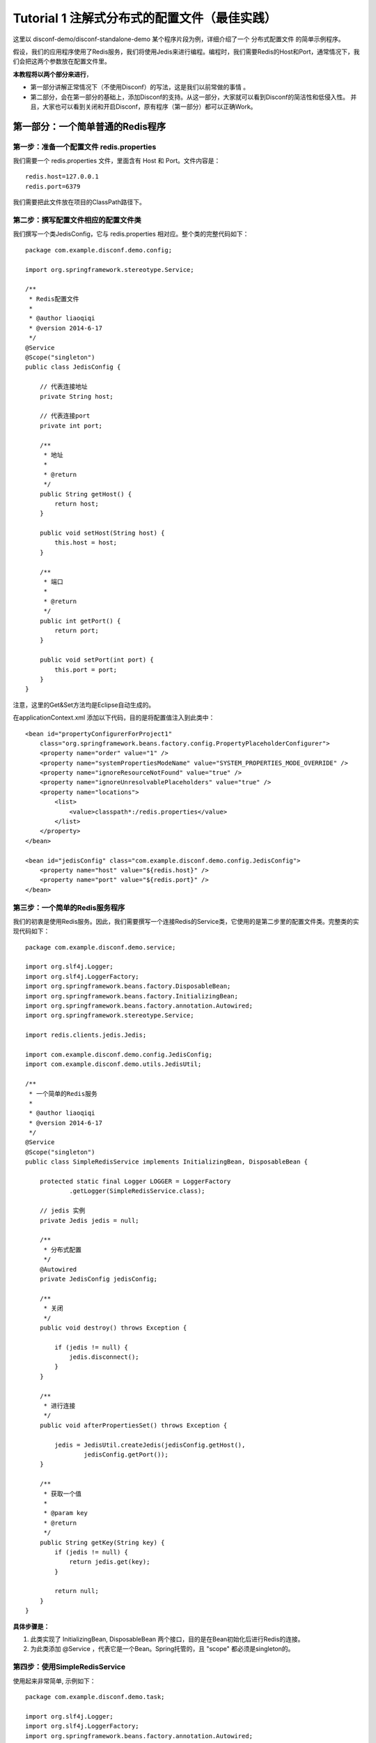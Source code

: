Tutorial 1 注解式分布式的配置文件（最佳实践）
=============================================

这里以 disconf-demo/disconf-standalone-demo
某个程序片段为例，详细介绍了一个 分布式配置文件 的简单示例程序。

假设，我们的应用程序使用了Redis服务，我们将使用Jedis来进行编程。编程时，我们需要Redis的Host和Port，通常情况下，我们会把这两个参数放在配置文件里。

**本教程将以两个部分来进行**\ ，

-  第一部分讲解正常情况下（不使用Disconf）的写法，这是我们以前常做的事情
   。
-  第二部分，会在第一部分的基础上，添加Disconf的支持。从这一部分，大家就可以看到Disconf的简洁性和低侵入性。
   并且，大家也可以看到关闭和开启Disconf，原有程序（第一部分）都可以正确Work。

第一部分：一个简单普通的Redis程序
---------------------------------

第一步：准备一个配置文件 redis.properties
~~~~~~~~~~~~~~~~~~~~~~~~~~~~~~~~~~~~~~~~~

我们需要一个 redis.properties 文件，里面含有 Host 和 Port。文件内容是：

::

    redis.host=127.0.0.1
    redis.port=6379

我们需要把此文件放在项目的ClassPath路径下。

第二步：撰写配置文件相应的配置文件类
~~~~~~~~~~~~~~~~~~~~~~~~~~~~~~~~~~~~

我们撰写一个类JedisConfig，它与 redis.properties
相对应。整个类的完整代码如下：

::

    package com.example.disconf.demo.config;

    import org.springframework.stereotype.Service;

    /**
     * Redis配置文件
     * 
     * @author liaoqiqi
     * @version 2014-6-17
     */
    @Service
    @Scope("singleton")
    public class JedisConfig {

        // 代表连接地址
        private String host;

        // 代表连接port
        private int port;

        /**
         * 地址
         * 
         * @return
         */
        public String getHost() {
            return host;
        }

        public void setHost(String host) {
            this.host = host;
        }

        /**
         * 端口
         * 
         * @return
         */
        public int getPort() {
            return port;
        }

        public void setPort(int port) {
            this.port = port;
        }
    }

注意，这里的Get&Set方法均是Eclipse自动生成的。

在applicationContext.xml 添加以下代码，目的是将配置值注入到此类中：

::

    <bean id="propertyConfigurerForProject1"
        class="org.springframework.beans.factory.config.PropertyPlaceholderConfigurer">
        <property name="order" value="1" />
        <property name="systemPropertiesModeName" value="SYSTEM_PROPERTIES_MODE_OVERRIDE" />
        <property name="ignoreResourceNotFound" value="true" />
        <property name="ignoreUnresolvablePlaceholders" value="true" />
        <property name="locations">
            <list>
                <value>classpath*:/redis.properties</value>
            </list>
        </property>
    </bean>

    <bean id="jedisConfig" class="com.example.disconf.demo.config.JedisConfig">
        <property name="host" value="${redis.host}" />
        <property name="port" value="${redis.port}" />
    </bean>

第三步：一个简单的Redis服务程序
~~~~~~~~~~~~~~~~~~~~~~~~~~~~~~~

我们的初衷是使用Redis服务。因此，我们需要撰写一个连接Redis的Service类，它使用的是第二步里的配置文件类。完整类的实现代码如下：

::

    package com.example.disconf.demo.service;

    import org.slf4j.Logger;
    import org.slf4j.LoggerFactory;
    import org.springframework.beans.factory.DisposableBean;
    import org.springframework.beans.factory.InitializingBean;
    import org.springframework.beans.factory.annotation.Autowired;
    import org.springframework.stereotype.Service;

    import redis.clients.jedis.Jedis;

    import com.example.disconf.demo.config.JedisConfig;
    import com.example.disconf.demo.utils.JedisUtil;

    /**
     * 一个简单的Redis服务
     * 
     * @author liaoqiqi
     * @version 2014-6-17
     */
    @Service
    @Scope("singleton")
    public class SimpleRedisService implements InitializingBean, DisposableBean {

        protected static final Logger LOGGER = LoggerFactory
                .getLogger(SimpleRedisService.class);

        // jedis 实例
        private Jedis jedis = null;

        /**
         * 分布式配置
         */
        @Autowired
        private JedisConfig jedisConfig;

        /**
         * 关闭
         */
        public void destroy() throws Exception {

            if (jedis != null) {
                jedis.disconnect();
            }
        }

        /**
         * 进行连接
         */
        public void afterPropertiesSet() throws Exception {

            jedis = JedisUtil.createJedis(jedisConfig.getHost(),
                    jedisConfig.getPort());
        }

        /**
         * 获取一个值
         * 
         * @param key
         * @return
         */
        public String getKey(String key) {
            if (jedis != null) {
                return jedis.get(key);
            }

            return null;
        }
    }

**具体步骤是：**

#. 此类实现了 InitializingBean, DisposableBean
   两个接口，目的是在Bean初始化后进行Redis的连接。
#. 为此类添加 @Service ，代表它是一个Bean。Spring托管的，且 "scope"
   都必须是singleton的。

第四步：使用SimpleRedisService
~~~~~~~~~~~~~~~~~~~~~~~~~~~~~~

使用起来非常简单, 示例如下：

::

    package com.example.disconf.demo.task;

    import org.slf4j.Logger;
    import org.slf4j.LoggerFactory;
    import org.springframework.beans.factory.annotation.Autowired;
    import org.springframework.stereotype.Service;
    import com.example.disconf.demo.config.JedisConfig;
    import com.example.disconf.demo.service.SimpleRedisService;

    /**
     * 演示分布式配置文件、分布式配置的更新Demo
     * 
     * @author liaoqiqi
     * @version 2014-6-17
     */
    @Service
    public class DisconfDemoTask {

        protected static final Logger LOGGER = LoggerFactory
                .getLogger(DisconfDemoTask.class);

        @Autowired
        private SimpleRedisService simpleRedisService;

        @Autowired
        private JedisConfig jedisConfig;

        private static final String REDIS_KEY = "disconf_key";

        /**
         * 
         */
        public int run() {

            try {

                while (true) {

                    Thread.sleep(5000);

                    LOGGER.info("redis( " + jedisConfig.getHost() + ","
                            + jedisConfig.getPort() + ")  get key: " + REDIS_KEY                       

                }

            } catch (Exception e) {

                LOGGER.error(e.toString(), e);
            }

            return 0;
        }
    }

第二部分：支持分布式配置（disconf）的简单Redis程序
--------------------------------------------------

第一步：添加Disconf的支持
~~~~~~~~~~~~~~~~~~~~~~~~~

在applicationContext.xml里添加Bean定义：

::

    <!-- 使用disconf必须添加以下配置 -->
    <bean id="disconfMgrBean" class="com.baidu.disconf.client.DisconfMgrBean"
          destroy-method="destroy">
        <property name="scanPackage" value="com.example.disconf.demo"/>
    </bean>
    <bean id="disconfMgrBean2" class="com.baidu.disconf.client.DisconfMgrBeanSecond"
          init-method="init" destroy-method="destroy">
    </bean>

| 其中这里，我们定义 属性“scanPackage” 的值是 com.example.disconf.demo。
| 这里需要填上你的项目的Package名。这与Spring的auto scan包名功能一样。

另外，从2.6.23起，这里的 ``scanPackage``
属性支持扫描多包，逗号分隔，例如：

::

    <bean id="disconfMgrBean" class="com.baidu.disconf.client.DisconfMgrBean"
          destroy-method="destroy">
        <property name="scanPackage" value="com.example.disconf.demo,com.example.disconf.demo2"/>
    </bean>

第二步 项目准备
~~~~~~~~~~~~~~~

修改扫描类
^^^^^^^^^^

你的项目的扫描类是com.example，为了支持disconf，因此，必须添加扫描类
com.baidu ，如：

::

    <context:component-scan base-package="com.baidu,com.example"/>

注：从版本\ ``2.6.30``\ 开始，不再需要扫描包\ ``com.baidu``\ 了，扫描自己的包即可。即：

::

    <context:component-scan base-package="com.example"/>

支持 cglib aop
^^^^^^^^^^^^^^

使你的项目支持 cglib的aop

::

    <aop:aspectj-autoproxy proxy-target-class="true"/>

第三步：修改JedisConfig支持分布式配置
~~~~~~~~~~~~~~~~~~~~~~~~~~~~~~~~~~~~~

我们撰写一个类JedisConfig，它与 redis.properties
相对应。整个类的完整代码如下：

::

    package com.example.disconf.demo.config;

    import org.springframework.context.annotation.Scope;
    import org.springframework.stereotype.Service;

    import com.baidu.disconf.client.common.annotations.DisconfFile;
    import com.baidu.disconf.client.common.annotations.DisconfFileItem;

    /**
     * Redis配置文件
     *
     * @author liaoqiqi
     * @version 2014-6-17
     */
    @Service
    @Scope("singleton")
    @DisconfFile(filename = "redis.properties")
    public class JedisConfig {

        // 代表连接地址
        private String host;

        // 代表连接port
        private int port;

        /**
         * 地址, 分布式文件配置
         *
         * @return
         */
        @DisconfFileItem(name = "redis.host", associateField = "host")
        public String getHost() {
            return host;
        }

        public void setHost(String host) {
            this.host = host;
        }

        /**
         * 端口, 分布式文件配置
         *
         * @return
         */
        @DisconfFileItem(name = "redis.port", associateField = "port")
        public int getPort() {
            return port;
        }

        public void setPort(int port) {
            this.port = port;
        }
    }

**具体步骤是：**

#. 为这个类 JedisConfig 定义 @DisconfFile 注解，必须指定文件名为
   redis.properties 。
#. 定义域 host port，分别表示Host和Port。并使用Eclipse为其自动生成
   get&set 方法。
#. 为这两个域的get方法上添加注解 @DisconfFileItem 。添加标记 name,
   表示配置文件中的KEY名，这是必填的。标记associateField是可选的，它表示此get方法相关连的域的名字，如果此标记未填，则系统会自动分析get方法，猜测其相对应于域名。强烈建议添加associateField标记，这样就可以避免Eclipse生成的Get/Set方法不符合Java规范的问题。
#. 标记它为Spring托管的类
   （\ `使用@Service <mailto:使用@Service>`__\ ），且 "scope"
   都必须是singleton的。

**注意：**

Eclipse自动生成的get方法，可能与Java的规范不同。这会导致很多问题。因此，建议加上
associateField 标记。

第四步：添加 disconf.properties
~~~~~~~~~~~~~~~~~~~~~~~~~~~~~~~

**准备disconf.properties文件：**

Disconf启动需要此文件，文件示例是：

::

    # 是否使用远程配置文件
    # true(默认)会从远程获取配置 false则直接获取本地配置
    enable.remote.conf=true

    #
    # 配置服务器的 HOST,用逗号分隔  127.0.0.1:8000,127.0.0.1:8000
    #
    conf_server_host=127.0.0.1:8080

    # 版本, 请采用 X_X_X_X 格式 
    version=1_0_0_0

    # APP 请采用 产品线_服务名 格式 
    app=disconf_demo

    # 环境
    env=rd

    # debug
    debug=true

    # 忽略哪些分布式配置，用逗号分隔
    ignore=

    # 获取远程配置 重试次数，默认是3次
    conf_server_url_retry_times=1
    # 获取远程配置 重试时休眠时间，默认是5秒
    conf_server_url_retry_sleep_seconds=1

配置相关说明可参考：\ `配置 <../../config/src/client-config.html>`__

注意：如果使用Disconf，则本地的配置文件\ ``redis.properties``\ 可以删除掉（也可以不删除掉，建议删除掉）。如果不使用Disconf，则需要此配置文件。

第五步：在\ ``disconf-web``\ 上上传配置文件（\ ``redis.properties``\ ）
~~~~~~~~~~~~~~~~~~~~~~~~~~~~~~~~~~~~~~~~~~~~~~~~~~~~~~~~~~~~~~~~~~~~~~~

当你的程序启动时，disconf就会帮忙你的程序去获取配置文件。那如何让disconf知道你的配置呢？答案是需要在disconf-web上传配置文件哦。

点击主页面的新建配置文件按钮：

|image0|

进入页面后就可以上传 配置文件了

|image1|

第六步：在\ ``disconf-web``\ 上查看
~~~~~~~~~~~~~~~~~~~~~~~~~~~~~~~~~~~

你在第五步上传了配置文件 redis.properties ，那么
，当你的程序启动时，disconf就会帮忙你的程序去获取配置文件。

可以看到已经有一个实例在使用redis.properties了。

|image2|

点击查看它的详情，可以看到，确实是我的实例在使用它。

|image3|

完结
~~~~

至此，分布式配置文件的撰写就已经写完了。

可以看到，基于注解的方式，不需要在xml定义 java bean(config类).

使用方便
^^^^^^^^

大家可以看到，第一次使用时，需要

-  在\ ``applicationContext.xml``\ 添加Disconf启动支持
-  使用注解方式 修改配置类
-  添加\ ``disconf.properties``
-  在\ ``disconf-web``\ 上上传配置文件

非第一次使用时，需要

-  使用注解方式 修改配置类
-  在\ ``disconf-web``\ 上上传配置文件

就可以支持分布式配置了。

强兼容性
^^^^^^^^

并且，如果将 ``disconf.disconf.properties`` 中的 ``enable.remote.conf``
设置为 ``false``

| 那么，分布式配置就会失效，退化为
  使用本地配置方式（即第一部分的功能）。（如果是这种情况，你必须确认你本地留有相应的配置文件。
| 一般来说，只要成功跑过一次基于disconf的程序，那么classpath目录下就会有此程序的所有相应配置文件。）

并且，如果
disconf-web无法正常服务（\ ``conf_server_host=127.0.0.1:8080``\ ），分布式配置也会失效，退化为
使用本地配置方式（即第一部分的功能）。（如果是这种情况，你必须确认你本地留有相应的配置文件）

也就是说，Disconf是具有兼容性的

-  当开启Disconf时，

   -  如果Disconf正常运行，则正常使用分布式配置。
   -  如果Disconf非正常运行，则使用本地配置。(Disconf可以保证在Disconf失败时，原有程序能够按原有逻辑正确运行)

-  当不开启Disconf时， 则使用本地配置。

**注：**

#. 只要是运行一次分布式程序成功，则本地就含有最全的配置文件。此时，如果再运行一次分布式程序，如果出现失败，则上一次下载成功的配置文件就会当成本地配置生效，程序成功启动。

END
---

.. |image0| image:: http://ww3.sinaimg.cn/mw1024/60c9620fjw1em9mgdgkn8j20ti04x3za.jpg
.. |image1| image:: http://ww1.sinaimg.cn/mw1024/60c9620fjw1em9mkivysij20q20fk0tm.jpg
.. |image2| image:: http://ww4.sinaimg.cn/mw1024/60c9620fgw1ekdf6ymx9yj20rc0ey0w3.jpg
.. |image3| image:: http://ww1.sinaimg.cn/mw1024/60c9620fgw1ekdf8i229bj20rt0fotbt.jpg


